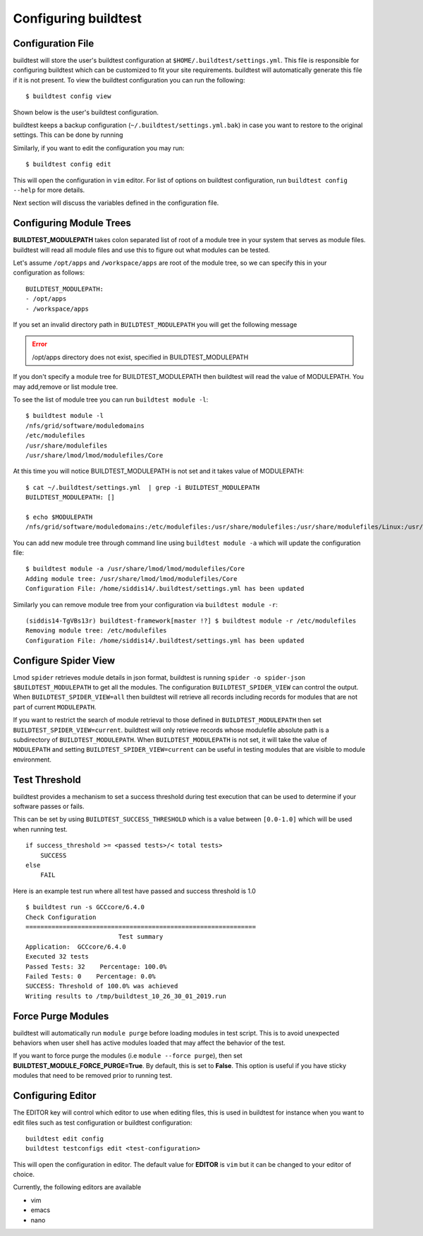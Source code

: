 .. _configuring_buildtest:

Configuring buildtest
======================


Configuration File
--------------------

buildtest will store the user's buildtest configuration at ``$HOME/.buildtest/settings.yml``. This file is responsible for
configuring buildtest which can be customized to fit your site requirements. buildtest will automatically
generate this file if it is not present. To view the buildtest configuration you can run the following::

    $ buildtest config view

Shown below is the user's buildtest configuration.

.. program-output:: cat docgen/buildtest_config_view.txt

buildtest keeps a backup configuration (``~/.buildtest/settings.yml.bak``) in case you want to restore to
the original settings. This can be done by running

.. program-output:: cat docgen/buildtest_config_restore.txt

Similarly, if you want to edit the configuration you may run::

    $ buildtest config edit

This will open the configuration in ``vim`` editor. For list of options on buildtest configuration, run
``buildtest config --help`` for more details.


Next section will discuss the variables defined in the configuration file.


Configuring Module Trees
--------------------------

**BUILDTEST_MODULEPATH** takes colon separated list of root of a module tree
in your system that serves as module files. buildtest will read all module
files and use this to figure out what modules can be tested.

Let's assume ``/opt/apps`` and ``/workspace/apps`` are root of the module tree,
so we can specify this in your configuration as follows::

	BUILDTEST_MODULEPATH:
        - /opt/apps
        - /workspace/apps

If you set an invalid directory path in ``BUILDTEST_MODULEPATH`` you will get
the following message

.. Error::
    /opt/apps directory does not exist, specified in BUILDTEST_MODULEPATH


If you don't specify a module tree for BUILDTEST_MODULEPATH then buildtest
will read the value of MODULEPATH. You may add,remove or list module tree.

To see the list of module tree you can run ``buildtest module -l``::

    $ buildtest module -l
    /nfs/grid/software/moduledomains
    /etc/modulefiles
    /usr/share/modulefiles
    /usr/share/lmod/lmod/modulefiles/Core

At this time you will notice BUILDTEST_MODULEPATH is not set and it takes
value of MODULEPATH::

    $ cat ~/.buildtest/settings.yml  | grep -i BUILDTEST_MODULEPATH
    BUILDTEST_MODULEPATH: []

    $ echo $MODULEPATH
    /nfs/grid/software/moduledomains:/etc/modulefiles:/usr/share/modulefiles:/usr/share/modulefiles/Linux:/usr/share/modulefiles/Core:/usr/share/lmod/lmod/modulefiles/Core


You can add new module tree through command line using ``buildtest module
-a`` which will update the configuration file::

    $ buildtest module -a /usr/share/lmod/lmod/modulefiles/Core
    Adding module tree: /usr/share/lmod/lmod/modulefiles/Core
    Configuration File: /home/siddis14/.buildtest/settings.yml has been updated


Similarly you can remove module tree from your configuration via
``buildtest module -r``::

    (siddis14-TgVBs13r) buildtest-framework[master !?] $ buildtest module -r /etc/modulefiles
    Removing module tree: /etc/modulefiles
    Configuration File: /home/siddis14/.buildtest/settings.yml has been updated

Configure Spider View
---------------------

Lmod ``spider`` retrieves module details in json format, buildtest is running
``spider -o spider-json $BUILDTEST_MODULEPATH`` to get all the modules. The
configuration ``BUILDTEST_SPIDER_VIEW`` can control the output. When ``BUILDTEST_SPIDER_VIEW=all``
then buildtest will retrieve all records including records for modules that
are not part of current ``MODULEPATH``.

If you want to restrict the search of module retrieval to those defined in ``BUILDTEST_MODULEPATH``
then set ``BUILDTEST_SPIDER_VIEW=current``. buildtest will only retrieve
records whose modulefile absolute path is a subdirectory of ``BUILDTEST_MODULEPATH``. When
``BUILDTEST_MODULEPATH`` is not set, it will take the value of
``MODULEPATH`` and setting ``BUILDTEST_SPIDER_VIEW=current`` can be useful
in testing modules that are visible to module environment.

Test Threshold
----------------

buildtest provides a mechanism to set a success threshold during test execution that
can be used to determine if your software passes or fails.

This can be set by using ``BUILDTEST_SUCCESS_THRESHOLD`` which is a value between ``[0.0-1.0]``
which will be used when running test.

::

    if success_threshold >= <passed tests>/< total tests>
        SUCCESS
    else
        FAIL

Here is an example test run where all test have passed and success threshold is 1.0

::

    $ buildtest run -s GCCcore/6.4.0
    Check Configuration
    ==============================================================
                             Test summary
    Application:  GCCcore/6.4.0
    Executed 32 tests
    Passed Tests: 32    Percentage: 100.0%
    Failed Tests: 0    Percentage: 0.0%
    SUCCESS: Threshold of 100.0% was achieved
    Writing results to /tmp/buildtest_10_26_30_01_2019.run

Force Purge Modules
--------------------------

buildtest will automatically run ``module purge`` before loading modules in test
script. This is to avoid unexpected behaviors when user shell has active modules
loaded that may affect the behavior of the test.

If you want to force purge the modules (i.e ``module --force purge``), then
set **BUILDTEST_MODULE_FORCE_PURGE=True**. By default, this
is set to **False**. This option is useful if you have sticky modules that
need to be removed prior to running test.

Configuring Editor
-------------------

The EDITOR key will control which editor to use when editing files, this is used
in buildtest for instance when you want to edit files such as test configuration or
buildtest configuration::

    buildtest edit config
    buildtest testconfigs edit <test-configuration>

This will open the configuration in editor. The default value for **EDITOR** is
``vim`` but it can be changed to your editor of choice.

Currently, the following editors are available

- vim
- emacs
- nano

